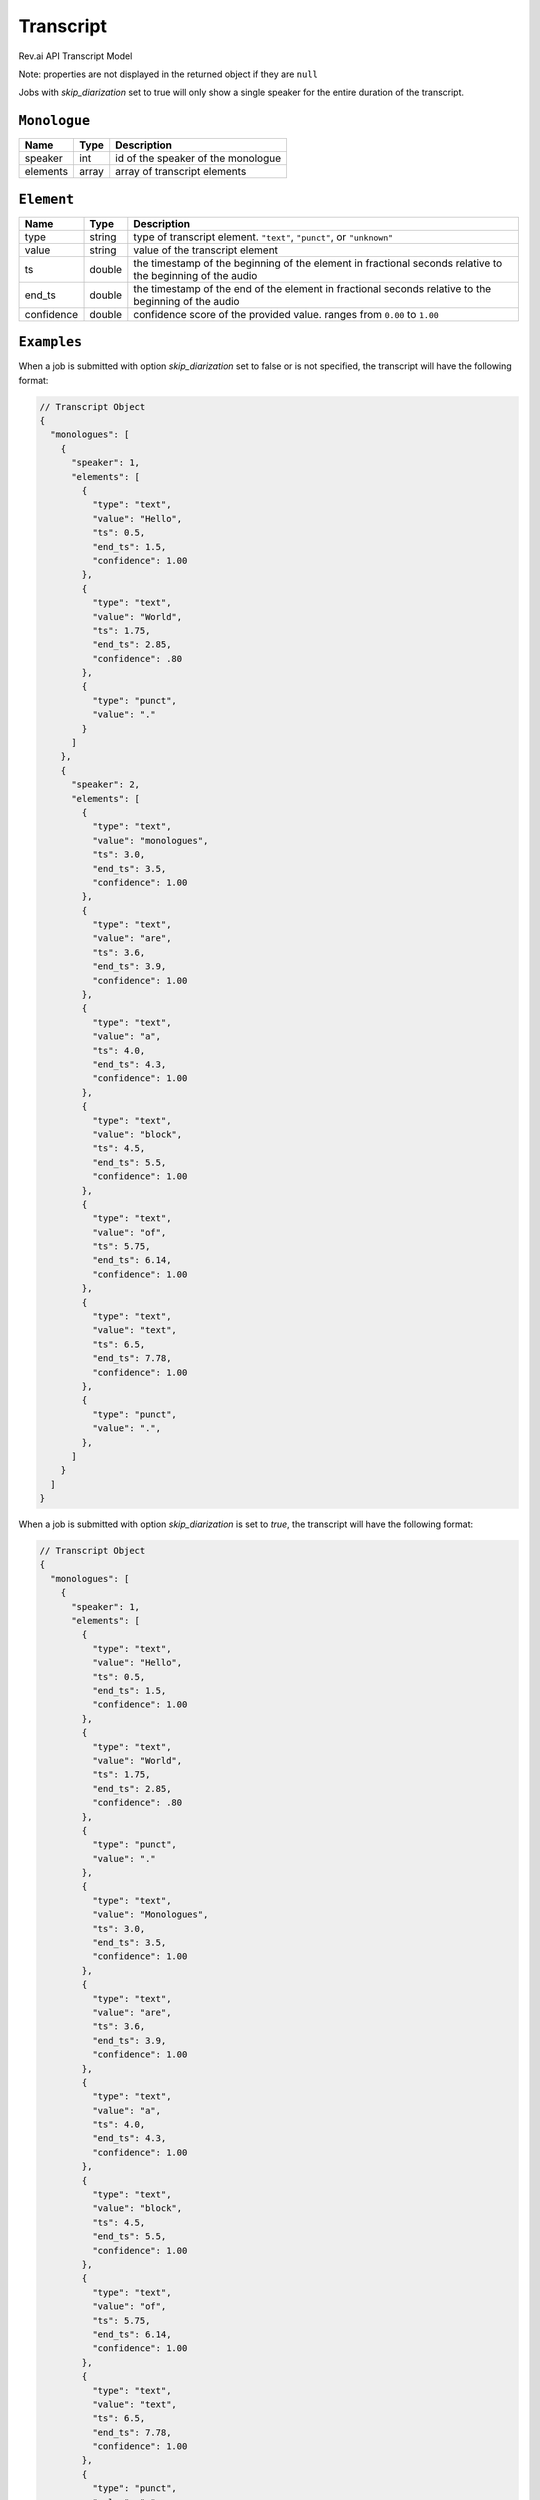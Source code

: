 .. _transcript-model:

*************
Transcript
*************

Rev.ai API Transcript Model

Note: properties are not displayed in the returned object if they are ``null``

Jobs with `skip_diarization` set to true will only show a single speaker for the entire duration of the transcript.

``Monologue``
***************

====================== ================ ==============================================================================================
Name                   Type             Description
====================== ================ ==============================================================================================
speaker                int              id of the speaker of the monologue
---------------------- ---------------- ----------------------------------------------------------------------------------------------
elements               array            array of transcript elements
====================== ================ ==============================================================================================

``Element``
***************

====================== ================ ==============================================================================================
Name                   Type             Description
====================== ================ ==============================================================================================
type                   string           type of transcript element. ``"text"``, ``"punct"``, or ``"unknown"``
---------------------- ---------------- ----------------------------------------------------------------------------------------------
value                  string           value of the transcript element
---------------------- ---------------- ----------------------------------------------------------------------------------------------
ts                     double           the timestamp of the beginning of the element in fractional seconds relative to the beginning of the audio
---------------------- ---------------- ----------------------------------------------------------------------------------------------
end_ts                 double           the timestamp of the end of the element in fractional seconds relative to the beginning of the audio
---------------------- ---------------- ----------------------------------------------------------------------------------------------
confidence             double           confidence score of the provided value. ranges from ``0.00`` to ``1.00``
====================== ================ ==============================================================================================

``Examples``
*************

When a job is submitted with option `skip_diarization` set to false or is not specified, the transcript will have the following format:

.. code:: javascript

    // Transcript Object
    {
      "monologues": [
        {
          "speaker": 1,
          "elements": [
            {
              "type": "text",
              "value": "Hello",
              "ts": 0.5,
              "end_ts": 1.5,
              "confidence": 1.00
            },
            {
              "type": "text",
              "value": "World",
              "ts": 1.75,
              "end_ts": 2.85,
              "confidence": .80
            },
            {
              "type": "punct",
              "value": "."
            }
          ]
        },
        {
          "speaker": 2,
          "elements": [
            {
              "type": "text",
              "value": "monologues",
              "ts": 3.0,
              "end_ts": 3.5,
              "confidence": 1.00
            },
            {
              "type": "text",
              "value": "are",
              "ts": 3.6,
              "end_ts": 3.9,
              "confidence": 1.00
            },
            {
              "type": "text",
              "value": "a",
              "ts": 4.0,
              "end_ts": 4.3,
              "confidence": 1.00
            },
            {
              "type": "text",
              "value": "block",
              "ts": 4.5,
              "end_ts": 5.5,
              "confidence": 1.00
            },
            {
              "type": "text",
              "value": "of",
              "ts": 5.75,
              "end_ts": 6.14,
              "confidence": 1.00
            },
            {
              "type": "text",
              "value": "text",
              "ts": 6.5,
              "end_ts": 7.78,
              "confidence": 1.00
            },
            {
              "type": "punct",
              "value": ".",
            },
          ]
        }
      ]
    }  

When a job is submitted with option `skip_diarization` is set to `true`, the transcript will have the following format:

.. code:: javascript

    // Transcript Object
    {
      "monologues": [
        {
          "speaker": 1,
          "elements": [
            {
              "type": "text",
              "value": "Hello",
              "ts": 0.5,
              "end_ts": 1.5,
              "confidence": 1.00
            },
            {
              "type": "text",
              "value": "World",
              "ts": 1.75,
              "end_ts": 2.85,
              "confidence": .80
            },
            {
              "type": "punct",
              "value": "."
            },
            {
              "type": "text",
              "value": "Monologues",
              "ts": 3.0,
              "end_ts": 3.5,
              "confidence": 1.00
            },
            {
              "type": "text",
              "value": "are",
              "ts": 3.6,
              "end_ts": 3.9,
              "confidence": 1.00
            },
            {
              "type": "text",
              "value": "a",
              "ts": 4.0,
              "end_ts": 4.3,
              "confidence": 1.00
            },
            {
              "type": "text",
              "value": "block",
              "ts": 4.5,
              "end_ts": 5.5,
              "confidence": 1.00
            },
            {
              "type": "text",
              "value": "of",
              "ts": 5.75,
              "end_ts": 6.14,
              "confidence": 1.00
            },
            {
              "type": "text",
              "value": "text",
              "ts": 6.5,
              "end_ts": 7.78,
              "confidence": 1.00
            },
            {
              "type": "punct",
              "value": ".",
            }
          ]
        }
      ]
    }         